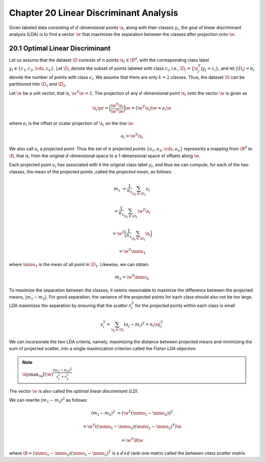 Chapter 20 Linear Discriminant Analysis
=======================================

Given labeled data consisting of :math:`d`-dimensional points :math:`\x_i` along 
with their classes :math:`y_i`, the goal of linear discriminant analysis (LDA) 
is to find a vector :math:`\w` that maximizes the separation between the classes
after projection onto :math:`\w`.

20.1 Optimal Linear Discriminant
--------------------------------

Let us assume that the dataset :math:`\D` consists of :math:`n` points 
:math:`\x_i\in\R^d`, with the corresponding class label 
:math:`y_i\in\{c_1,c_2,\cds,c_k\}`.
Let :math:`\D_i` denote the subset of points labeled with class :math:`c_i`,
i.e., :math:`\D_i=\{\x_j^T|y_j=c_i\}`, and let :math:`|\D_i|=n_i` denote the 
number of points with class :math:`c_i`.
We assume that there are only :math:`k=2` classes.
Thus, the dataset :math:`\D` can be partitioned into :math:`\D_1` and :math:`\D_2`.

Let :math:`\w` be a unit vector, that is, :math:`\w^T\w=1`.
The projection of any :math:`d`-dimensional point :math:`\x_i` onto the vector :math:`\w` is given as

.. math::

    \x_i\pr=\bigg(\frac{\w^T\x_i}{\w^T\w}\bigg)\w=(\w^T\x_i)\w=a_i\w

where :math:`a_i` is the offset or scalar projection of :math:`\x_i` on the line :math:`\w`:

.. math::

    a_i=\w^T\x_i

We also call :math:`a_i` a *projected point*.
Thus the set of :math:`n` projected points :math:`\{a_1,a_2,\cds,a_n\}` 
represents a mapping from :math:`\R^d` to :math:`\R`, that is, from the original
:math:`d`-dimensional space to a 1-dimensional space of offsets along 
:math:`\w`.

Each projected point :math:`a_i` has associated with it the original class label 
:math:`y_i`, and thus we can compute, for each of the two classes, the mean of
the projected points ,called the *projected mean*, as follows:

.. math::

    m_1&=\frac{1}{n_1}\sum_{\x_i\in\D_1}a_i

    &=\frac{1}{n_1}\sum_{\x_i\in\D_1}\w^T\x_i

    &=\w^T\bigg(\frac{1}{n_1}\sum_{\x_i\in\D_1}\x_i\bigg)

    &=\w^T\mmu_1

where :math:`\mmu_1` is the mean of all point in :math:`\D_1`.
Likewise, we can obtain

.. math::

    m_2=\w^T\mmu_2

To maximize the separation between the classes, it seems reasonable to maximize 
the difference between the projected means, :math:`|m_1-m_2|`.
For good separation, the variance of the projected points for each class should also not be too large.
LDA maximizes the separation by ensuring that the *scatter* :math:`s_i^2` for 
the projected points within each class is small

.. math::

    s_i^2=\sum_{\x_j\in\D_i}(a_j-m_i)^2=n_i\sg_i^2

We can incorporate the two LDA criteria, namely, maximizing the distance between 
projected means and minimizing the sum of projected scatter, into a single
maximization criterion called the *Fisher LDA objective*:

.. note::

    :math:`\dp\max_\w J(\w)\frac{(m_1-m_2)^2}{s_1^2+s_2^2}`

The vector :math:`\w` is also called the *optimal linear discriminant (LD)*.

We can rewrite :math:`(m_1-m_2)^2` as follows:

.. math::

    (m_1-m_2)^2&=(\w^T(\mmu_1-\mmu_2))^2
    
    &=\w^T((\mmu_1-\mmu_2)(\mmu_1-\mmu_2)^T)\w
    
    &=\w^T\B\w

where :math:`\B=(\mmu_1-\mmu_2)(\mmu_1-\mmu_2)^T` is a :math:`d\times d` 
rank-one matrix called the *between-class scatter matrix*.